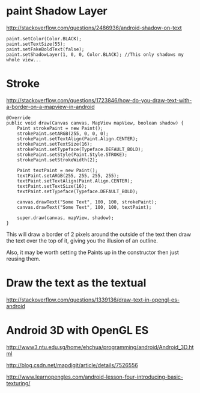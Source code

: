 
* paint Shadow Layer

http://stackoverflow.com/questions/2486936/android-shadow-on-text

#+begin_src c++ 
paint.setColor(Color.BLACK);
paint.setTextSize(55);
paint.setFakeBoldText(false);
paint.setShadowLayer(1, 0, 0, Color.BLACK); //This only shadows my whole view...
#+end_src
* Stroke

http://stackoverflow.com/questions/1723846/how-do-you-draw-text-with-a-border-on-a-mapview-in-android

#+begin_src c++ 
@Override
public void draw(Canvas canvas, MapView mapView, boolean shadow) {
    Paint strokePaint = new Paint();
    strokePaint.setARGB(255, 0, 0, 0);
    strokePaint.setTextAlign(Paint.Align.CENTER);
    strokePaint.setTextSize(16);
    strokePaint.setTypeface(Typeface.DEFAULT_BOLD);
    strokePaint.setStyle(Paint.Style.STROKE);
    strokePaint.setStrokeWidth(2);

    Paint textPaint = new Paint();
    textPaint.setARGB(255, 255, 255, 255);
    textPaint.setTextAlign(Paint.Align.CENTER);
    textPaint.setTextSize(16);
    textPaint.setTypeface(Typeface.DEFAULT_BOLD);

    canvas.drawText("Some Text", 100, 100, strokePaint);
    canvas.drawText("Some Text", 100, 100, textPaint);

    super.draw(canvas, mapView, shadow);
}
#+end_src

This will draw a border of 2 pixels around the outside of the text then draw the
text over the top of it, giving you the illusion of an outline.


Also, it may be worth setting the Paints up in the constructor then just reusing
them.

* Draw the text as the textual

http://stackoverflow.com/questions/1339136/draw-text-in-opengl-es-android

* Android 3D with OpenGL ES 

http://www3.ntu.edu.sg/home/ehchua/programming/android/Android_3D.html





http://blog.csdn.net/mapdigit/article/details/7526556


http://www.learnopengles.com/android-lesson-four-introducing-basic-texturing/
